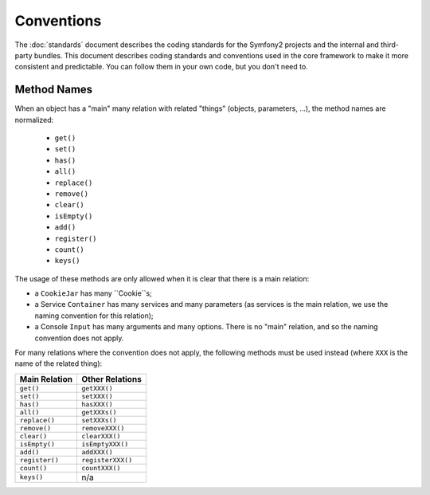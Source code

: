 Conventions
===========

The :doc:`standards` document describes the coding standards for the Symfony2
projects and the internal and third-party bundles. This document describes
coding standards and conventions used in the core framework to make it more
consistent and predictable. You can follow them in your own code, but you
don't need to.

Method Names
------------

When an object has a "main" many relation with related "things"
(objects, parameters, ...), the method names are normalized:

  * ``get()``
  * ``set()``
  * ``has()``
  * ``all()``
  * ``replace()``
  * ``remove()``
  * ``clear()``
  * ``isEmpty()``
  * ``add()``
  * ``register()``
  * ``count()``
  * ``keys()``

The usage of these methods are only allowed when it is clear that there
is a main relation:

* a ``CookieJar`` has many ``Cookie``s;

* a Service ``Container`` has many services and many parameters (as services
  is the main relation, we use the naming convention for this relation);

* a Console ``Input`` has many arguments and many options. There is no "main"
  relation, and so the naming convention does not apply.

For many relations where the convention does not apply, the following methods
must be used instead (where ``XXX`` is the name of the related thing):

============== =================
Main Relation  Other Relations
============== =================
``get()``      ``getXXX()``
``set()``      ``setXXX()``
``has()``      ``hasXXX()``
``all()``      ``getXXXs()``
``replace()``  ``setXXXs()``
``remove()``   ``removeXXX()``
``clear()``    ``clearXXX()``
``isEmpty()``  ``isEmptyXXX()``
``add()``      ``addXXX()``
``register()`` ``registerXXX()``
``count()``    ``countXXX()``
``keys()``     n/a
============== =================
